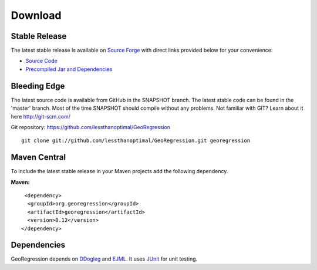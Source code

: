 Download 
========


Stable Release
--------------

The latest stable release is available on `Source Forge <https://sourceforge.net/projects/georegression/>`_ with direct links provided below for your convenience:

* `Source Code <http://sourceforge.net/projects/georegression/files/0.12/georegression-v0.12-src.zip/download>`_
* `Precompiled Jar and Dependencies <http://sourceforge.net/projects/georegression/files/0.12/georegression-v0.12-libs.zip/download>`_

Bleeding Edge
-------------

The latest source code is available from GitHub in the SNAPSHOT branch.  The latest stable code can be found in the 'master' branch.  Most of the time SNAPSHOT should compile without any problems.  Not familiar with GIT?  Learn about it here http://git-scm.com/

Git repository: https://github.com/lessthanoptimal/GeoRegression

::
   
  git clone git://github.com/lessthanoptimal/GeoRegression.git georegression


Maven Central
------------------------

To include the latest stable release in your Maven projects add the following dependency.

**Maven:**
::
     <dependency>
      <groupId>org.georegression</groupId>
      <artifactId>georegression</artifactId>
      <version>0.12</version>
    </dependency>


Dependencies
------------

GeoRegression depends on `DDogleg <http://ddogleg.org>`_ and `EJML <http://ejml.org>`_.  It uses `JUnit <http://junit.org>`_ for unit testing.
